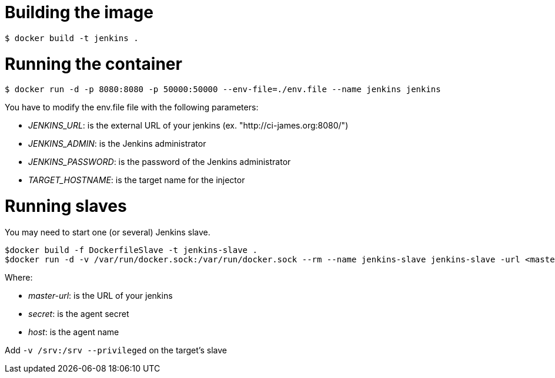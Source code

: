 = Building the image

```bash
$ docker build -t jenkins .
```

= Running the container

```bash
$ docker run -d -p 8080:8080 -p 50000:50000 --env-file=./env.file --name jenkins jenkins
```

You have to modify the env.file file with the following parameters:

 - __JENKINS_URL__: is the external URL of your jenkins (ex. "http://ci-james.org:8080/")
 - __JENKINS_ADMIN__: is the Jenkins administrator
 - __JENKINS_PASSWORD__: is the password of the Jenkins administrator
 - __TARGET_HOSTNAME__: is the target name for the injector

= Running slaves


You may need to start one (or several) Jenkins slave.

```bash
$docker build -f DockerfileSlave -t jenkins-slave .
$docker run -d -v /var/run/docker.sock:/var/run/docker.sock --rm --name jenkins-slave jenkins-slave -url <master-url> <secret> <host>
```

Where:

 - __master-url__: is the URL of your jenkins
 - __ secret__: is the agent secret
 - __host__: is the agent name

Add `-v /srv:/srv --privileged` on the target's slave

